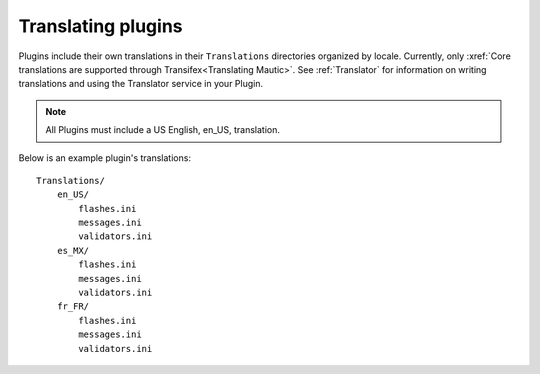 Translating plugins
====================

Plugins include their own translations in their ``Translations`` directories organized by locale. Currently, only :xref:`Core translations are supported through Transifex<Translating Mautic>`. See :ref:`Translator` for information on writing translations and using the Translator service in your Plugin.

.. note:: All Plugins must include a US English, en_US, translation.

Below is an example plugin's translations::

    Translations/
        en_US/
            flashes.ini
            messages.ini
            validators.ini
        es_MX/
            flashes.ini
            messages.ini
            validators.ini
        fr_FR/
            flashes.ini
            messages.ini
            validators.ini
